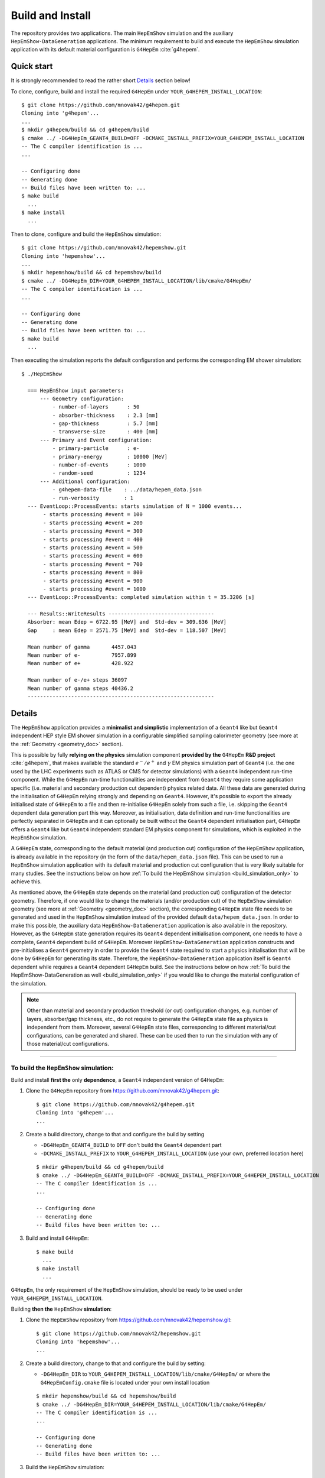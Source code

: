 .. _install_doc:

Build and Install
==================

The repository provides two applications. The main ``HepEmShow`` simulation and the auxiliary ``HepEmShow-DataGeneration`` applications. The minimum requirement to build and execute the ``HepEmShow`` simulation application with its default material
configuration is ``G4HepEm`` :cite:`g4hepem`.

Quick start
------------

It is strongly recommended to read the rather short `Details`_ section below!


To clone, configure, build and install the required ``G4HepEm`` under ``YOUR_G4HEPEM_INSTALL_LOCATION``::

    $ git clone https://github.com/mnovak42/g4hepem.git
    Cloning into 'g4hepem'...
    ...
    $ mkdir g4hepem/build && cd g4hepem/build
    $ cmake ../ -DG4HepEm_GEANT4_BUILD=OFF -DCMAKE_INSTALL_PREFIX=YOUR_G4HEPEM_INSTALL_LOCATION
    -- The C compiler identification is ...
    ...

    -- Configuring done
    -- Generating done
    -- Build files have been written to: ...
    $ make build
      ...
    $ make install
      ...

Then to clone, configure and build the ``HepEmShow`` simulation::

    $ git clone https://github.com/mnovak42/hepemshow.git
    Cloning into 'hepemshow'...
    ...
    $ mkdir hepemshow/build && cd hepemshow/build
    $ cmake ../ -DG4HepEm_DIR=YOUR_G4HEPEM_INSTALL_LOCATION/lib/cmake/G4HepEm/
    -- The C compiler identification is ...
    ...

    -- Configuring done
    -- Generating done
    -- Build files have been written to: ...
    $ make build
      ...

Then executing the simulation reports the default configuration and performs the corresponding EM shower simulation::

  $ ./HepEmShow

    === HepEmShow input parameters:
        --- Geometry configuration:
            - number-of-layers      : 50
            - absorber-thickness    : 2.3 [mm]
            - gap-thickness         : 5.7 [mm]
            - transverse-size       : 400 [mm]
        --- Primary and Event configuration:
            - primary-particle      : e-
            - primary-energy        : 10000 [MeV]
            - number-of-events      : 1000
            - random-seed           : 1234
        --- Additional configuration:
            - g4hepem-data-file    : ../data/hepem_data.json
            - run-verbosity        : 1
    --- EventLoop::ProcessEvents: starts simulation of N = 1000 events...
         - starts processing #event = 100
         - starts processing #event = 200
         - starts processing #event = 300
         - starts processing #event = 400
         - starts processing #event = 500
         - starts processing #event = 600
         - starts processing #event = 700
         - starts processing #event = 800
         - starts processing #event = 900
         - starts processing #event = 1000
    --- EventLoop::ProcessEvents: completed simulation within t = 35.3206 [s]

    --- Results::WriteResults ----------------------------------
    Absorber: mean Edep = 6722.95 [MeV] and  Std-dev = 309.636 [MeV]
    Gap     : mean Edep = 2571.75 [MeV] and  Std-dev = 118.507 [MeV]

    Mean number of gamma       4457.043
    Mean number of e-          7957.899
    Mean number of e+          428.922

    Mean number of e-/e+ steps 36097
    Mean number of gamma steps 40436.2
    ------------------------------------------------------------


.. _instal_details_doc:

Details
-------------

The ``HepEmShow`` application provides a **minimalist and simplistic** implementation of a ``Geant4`` like but ``Geant4`` independent HEP style EM shower simulation in a configurable simplified sampling
calorimeter geometry (see more at the :ref:`Geometry <geometry_doc>` section).

This is possible by fully **relying on the physics** simulation component **provided by the** ``G4HepEm`` **R&D project** :cite:`g4hepem`, that makes available the standard :math:`e^-/e^+` and :math:`\gamma`
EM physics simulation part of ``Geant4`` (i.e. the one used by the LHC experiments such as ATLAS or CMS for detector simulations) with a ``Geant4`` independent run-time component. While the ``G4HepEm`` run-time
functionalities are independent from ``Geant4`` they require some application specific (i.e. material and secondary production cut dependent) physics related data. All these data are generated during the
initialisation of ``G4HepEm`` relying strongly and depending on ``Geant4``. However, it's possible to export the already initialised state of ``G4HepEm`` to a file and then re-initialise ``G4HepEm`` solely
from such a file, i.e. skipping the ``Geant4`` dependent data generation part this way. Moreover, as initialisation, data definition and run-time functionalities are perfectly separated in ``G4HepEm``
and it can optionally be built without the ``Geant4`` dependent initialisation part, ``G4HepEm`` offers a ``Geant4`` like but ``Geant4`` independent standard EM physics component for simulations,
which is exploited in the ``HepEmShow`` simulation.

A ``G4HepEm`` state, corresponding to the default material (and production cut) configuration of the ``HepEmShow`` application, is already available in the repository (in the form of the ``data/hepem_data.json`` file).
This can be used to run a ``HepEmShow`` simulation application with its default material and production cut configuration that is very likely suitable for many studies. See the instructions below on how
:ref:`To build the HepEmShow simulation <build_simulation_only>` to achieve this.

As mentioned above, the ``G4HepEm`` state depends on the material (and production cut) configuration of the detector geometry. Therefore, if one would like to change the materials (and/or production cut) of the ``HepEmShow``
simulation geometry (see more at :ref:`Geometry <geometry_doc>` section), the corresponding ``G4HepEm`` state file needs to be generated and used in the ``HepEmShow`` simulation instead of the provided default ``data/hepem_data.json``.
In order to make this possible, the auxiliary data ``HepEmShow-DataGeneration`` application is also available in the repository. However, as the ``G4HepEm`` state generation requires its ``Geant4`` dependent initialisation
component, one needs to have a complete, ``Geant4`` dependent build of ``G4HepEm``. Moreover ``HepEmShow-DataGeneration`` application constructs and pre-initialises a ``Geant4`` geometry in order to provide the ``Geant4``
state required to start a physics initialisation that will be done by ``G4HepEm`` for generating its state. Therefore, the ``HepEmShow-DataGeneration`` application itself is ``Geant4`` dependent while requires a
``Geant4`` dependent ``G4HepEm`` build. See the instructions below on how :ref:`To build the HepEmShow-DataGeneration as well <build_simulation_only>` if you would like to change the material configuration of the simulation.

.. note:: Other than material and secondary production threshold (or cut) configuration changes, e.g. number of layers, absorber/gap thickness, etc., do not require to generate the ``G4HepEm`` state file as physics
   is independent from them. Moreover, several ``G4HepEm`` state files, corresponding to different material/cut configurations, can be generated and shared. These can be used then to run the simulation with
   any of those material/cut configurations.


----

.. _build_simulation_only:

To build the ``HepEmShow`` simulation:
^^^^^^^^^^^^^^^^^^^^^^^^^^^^^^^^^^^^^^^

Build and install **first the** only **dependence**,  a ``Geant4`` independent version of ``G4HepEm``:

1. Clone the ``G4HepEm`` repository from https://github.com/mnovak42/g4hepem.git::

     $ git clone https://github.com/mnovak42/g4hepem.git
     Cloning into 'g4hepem'...
     ...

2. Create a build directory, change to that and configure the build by setting

   - ``-DG4HepEm_GEANT4_BUILD`` to ``OFF`` don't build the ``Geant4`` dependent part
   - ``-DCMAKE_INSTALL_PREFIX`` to ``YOUR_G4HEPEM_INSTALL_LOCATION`` (use your own, preferred location here)

   ::

     $ mkdir g4hepem/build && cd g4hepem/build
     $ cmake ../ -DG4HepEm_GEANT4_BUILD=OFF -DCMAKE_INSTALL_PREFIX=YOUR_G4HEPEM_INSTALL_LOCATION
     -- The C compiler identification is ...
     ...

     -- Configuring done
     -- Generating done
     -- Build files have been written to: ...

3. Build and install ``G4HepEm``::

     $ make build
       ...
     $ make install
       ...

``G4HepEm``, the only requirement of the ``HepEmShow`` simulation, should be ready to be used under ``YOUR_G4HEPEM_INSTALL_LOCATION``.

Building **then the** ``HepEmShow`` **simulation**:

1. Clone the ``HepEmShow`` repository from https://github.com/mnovak42/hepemshow.git::

     $ git clone https://github.com/mnovak42/hepemshow.git
     Cloning into 'hepemshow'...
     ...

2. Create a build directory, change to that and configure the build by setting:

   - ``-DG4HepEm_DIR`` to ``YOUR_G4HEPEM_INSTALL_LOCATION/lib/cmake/G4HepEm/`` or where the ``G4HepEmConfig.cmake`` file is located under your own install location

   ::

     $ mkdir hepemshow/build && cd hepemshow/build
     $ cmake ../ -DG4HepEm_DIR=YOUR_G4HEPEM_INSTALL_LOCATION/lib/cmake/G4HepEm/
     -- The C compiler identification is ...
     ...

     -- Configuring done
     -- Generating done
     -- Build files have been written to: ...

3. Build the ``HepEmShow`` simulation::

     $ make build
       ...

The ``HepEmShow`` executable should then be available in the build directory. Executing it performs a simulation with the default geometry, event, etc. configuration as reported::

 $ ./HepEmShow

   === HepEmShow input parameters:
       --- Geometry configuration:
           - number-of-layers      : 50
           - absorber-thickness    : 2.3 [mm]
           - gap-thickness         : 5.7 [mm]
           - transverse-size       : 400 [mm]
       --- Primary and Event configuration:
           - primary-particle      : e-
           - primary-energy        : 10000 [MeV]
           - number-of-events      : 1000
           - random-seed           : 1234
       --- Additional configuration:
           - g4hepem-data-file    : ../data/hepem_data.json
           - run-verbosity        : 1
   --- EventLoop::ProcessEvents: starts simulation of N = 1000 events...
        - starts processing #event = 100
        - starts processing #event = 200
        - starts processing #event = 300
        - starts processing #event = 400
        - starts processing #event = 500
        - starts processing #event = 600
        - starts processing #event = 700
        - starts processing #event = 800
        - starts processing #event = 900
        - starts processing #event = 1000
   --- EventLoop::ProcessEvents: completed simulation within t = 35.3206 [s]

   --- Results::WriteResults ----------------------------------
   Absorber: mean Edep = 6722.95 [MeV] and  Std-dev = 309.636 [MeV]
   Gap     : mean Edep = 2571.75 [MeV] and  Std-dev = 118.507 [MeV]

   Mean number of gamma       4457.043
   Mean number of e-          7957.899
   Mean number of e+          428.922

   Mean number of e-/e+ steps 36097
   Mean number of gamma steps 40436.2
   ------------------------------------------------------------

----

.. _build_both:

To build the ``HepEmShow-DataGeneration`` as well:
^^^^^^^^^^^^^^^^^^^^^^^^^^^^^^^^^^^^^^^^^^^^^^^^^^^^^^

Due to the reasons explained in the `Details`_ above, building the ``HepEmShow-DataGeneration`` auxiliary application requires ``Geant4``
and a complete ``Geant4`` dependent build of ``G4HepEm``. It is assumed here that an appropriate version of ``Geant4`` is installed on the system
(``geant4-11.1`` is recommended when writing this document) under ``YOUR_GEANT4_INSTALL_LOCATION``.

The procedure is then rather similar to the one shown above with the difference that we need to provide the appropriate ``Geant4`` install location both
when build ``G4HepEm`` as well as building the ``hepemshow`` repository.

So building and installing **first the complete**, ``Geant4`` dependent version of ``G4HepEm``:

1. Clone the ``G4HepEm`` repository from https://github.com/mnovak42/g4hepem.git::

     $ git clone https://github.com/mnovak42/g4hepem.git
     Cloning into 'g4hepem'...
     ...

2. Create a build directory, change to that and configure the build by setting

   - ``-DG4HepEm_GEANT4_BUILD`` to ``ON`` (same as its default value so can be omitted) complete, ``Geant4`` dependent build
   - ``-DGeant4_DIR`` to ``YOUR_GEANT4_INSTALL_LOCATION/lib/cmake/Geant4/`` or where the ``Geant4Config.cmake`` file is located under your own ``Geant4`` install location
   - ``-DCMAKE_INSTALL_PREFIX`` to ``YOUR_G4HEPEM_INSTALL_LOCATION`` (use your own preferred location here)

   ::

     $ mkdir g4hepem/build && cd g4hepem/build
     $ cmake ../ -DG4HepEm_GEANT4_BUILD=ON -DGeant4_DIR=YOUR_GEANT4_INSTALL_LOCATION/lib/cmake/Geant4/ -DCMAKE_INSTALL_PREFIX=YOUR_G4HEPEM_INSTALL_LOCATION
     -- The C compiler identification is ...
     ...

     -- Configuring done
     -- Generating done
     -- Build files have been written to: ...

3. Build and install ``G4HepEm``::

     $ make build
       ...
     $ make install
       ...

The complete, ``Geant4`` dependent ``G4HepEm`` should be ready to be used under ``YOUR_G4HEPEM_INSTALL_LOCATION``.

Building **then both the** ``HepEmShow`` simulation and ``HepEmShow-DataGeneration`` applications:

1. Clone the ``HepEmShow`` repository from https://github.com/mnovak42/hepemshow.git::

     $ git clone https://github.com/mnovak42/hepemshow.git
     Cloning into 'hepemshow'...
     ...

2. Create a build directory, change to that and configure the build by setting:

   - ``-DG4HepEm_DIR`` to ``YOUR_G4HEPEM_INSTALL_LOCATION/lib/cmake/G4HepEm/`` or where the ``G4HepEmConfig.cmake`` file is located under your own install location
   - ``-DGeant4_DIR`` to ``YOUR_GEANT4_INSTALL_LOCATION/lib/cmake/Geant4/`` or where the ``Geant4Config.cmake`` file is located under your own ``Geant4`` install location


   ::

     $ mkdir g4hepem/build && cd g4hepem/build
     $ cmake ../ -DG4HepEm_DIR=YOUR_G4HEPEM_INSTALL_LOCATION/lib/cmake/G4HepEm/ -DGeant4_DIR=YOUR_GEANT4_INSTALL_LOCATION/lib/cmake/Geant4/
     -- The C compiler identification is ...
     ...

     -- Configuring done
     -- Generating done
     -- Build files have been written to: ...

3. Build the ``HepEmShow`` simulation::

     $ make build
       ...

Both the ``HepEmShow`` and the ``HepEmShow-DataGeneration`` executables should then be available in the build directory. Note, that the ``HepEmShow`` simulation application is still as
independent from ``Geant4`` as before while the ``Geant4`` dependent ``HepEmShow-DataGeneration`` application makes possible to generate new ``G4HepEm`` state file that corresponds to
different material configurations of the simulation (see more at the :ref:`Geometry <geometry_doc>` section).
